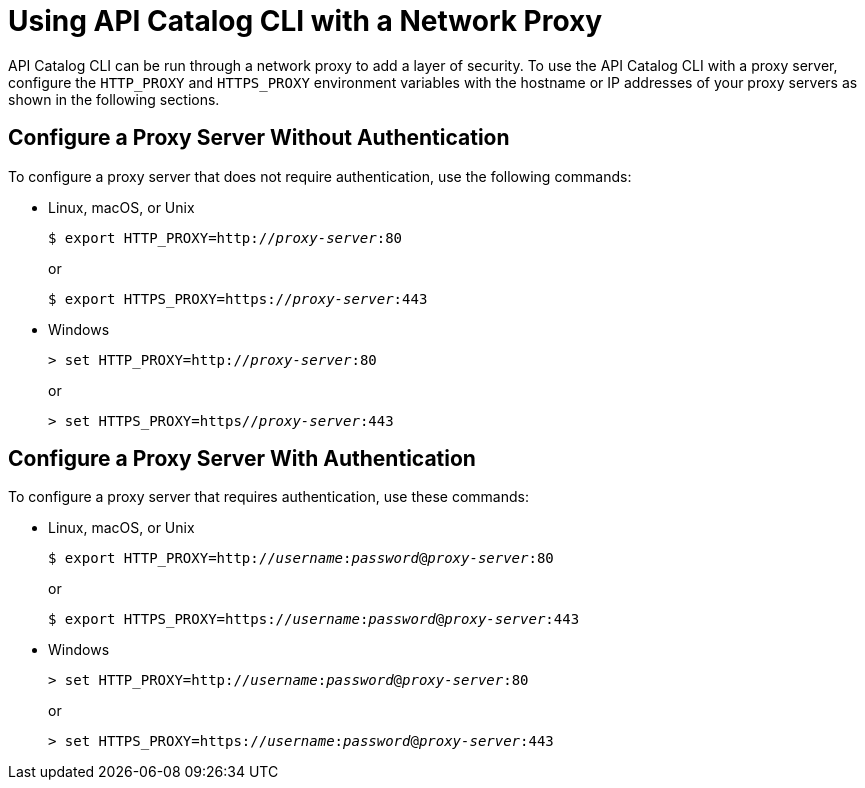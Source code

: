 = Using API Catalog CLI with a Network Proxy


API Catalog CLI can be run through a network proxy to add a layer of security. To use the API Catalog CLI with a proxy server, configure the `HTTP_PROXY` and `HTTPS_PROXY` environment variables with the hostname or IP addresses of your proxy servers as shown in the following sections.


== Configure a Proxy Server Without Authentication

To configure a proxy server that does not require authentication, use the following commands:

* Linux, macOS, or Unix

+
--
`$ export HTTP_PROXY=http://__proxy-server__:80` +

or

`$ export HTTPS_PROXY=https://__proxy-server__:443`
--
* Windows

+
--
`> set HTTP_PROXY=http://__proxy-server__:80` +

or

`> set HTTPS_PROXY=https//__proxy-server__:443`
--


== Configure a Proxy Server With Authentication


To configure a proxy server that requires authentication, use these commands:

* Linux, macOS, or Unix


+
--
`$ export HTTP_PROXY=http://__username__:__password__@__proxy-server__:80` +

or

`$ export HTTPS_PROXY=https://__username__:__password__@__proxy-server__:443`
--


* Windows
+

--
`> set HTTP_PROXY=http://__username__:__password__@__proxy-server__:80` +

or

`> set HTTPS_PROXY=https://__username__:__password__@__proxy-server__:443`
--